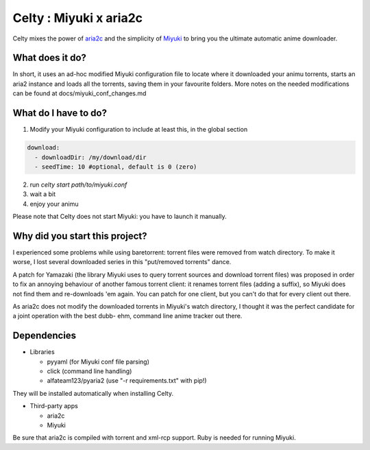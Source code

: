 Celty : Miyuki x aria2c
=======================

Celty mixes the power of `aria2c <http://aria2.sourceforge.net/>`_ and the simplicity of `Miyuki <http://github.com/RoxasShadow/Miyuki>`_ to bring you the ultimate automatic anime downloader.

What does it do?
----------------

.. image:: https://cdn.mediacru.sh/q/qvBAHdEvhkXK.png

In short, it uses an ad-hoc modified Miyuki configuration file to locate where it downloaded your animu torrents, starts an aria2 instance and loads all the torrents, saving them in your favourite folders. More notes on the needed modifications can be found at docs/miyuki_conf_changes.md

What do I have to do?
---------------------

1. Modify your Miyuki configuration to include at least this, in the global section

.. code:: yaml

   download:
     - downloadDir: /my/download/dir
     - seedTime: 10 #optional, default is 0 (zero)

2. run `celty start path/to/miyuki.conf`

3. wait a bit

4. enjoy your animu

Please note that Celty does not start Miyuki: you have to launch it manually.

Why did you start this project?
-------------------------------

I experienced some problems while using baretorrent: torrent files were removed from watch directory. To make it worse, I lost several downloaded series in this "put/removed torrents" dance.

A patch for Yamazaki (the library Miyuki uses to query torrent sources and download torrent files) was proposed in order to fix an annoying behaviour of another famous torrent client: it renames torrent files (adding a suffix), so Miyuki does not find them and re-downloads 'em again.
You can patch for one client, but you can't do that for every client out there.

As aria2c does not modify the downloaded torrents in Miyuki's watch directory, I thought it was the perfect candidate for a joint operation with the best dubb- ehm, command line anime tracker out there.

Dependencies
------------

* Libraries
  
  - pyyaml (for Miyuki conf file parsing)

  - click (command line handling)

  - alfateam123/pyaria2 (use "-r requirements.txt" with pip!)

They will be installed automatically when installing Celty.

* Third-party apps
  
  - aria2c
  
  - Miyuki

Be sure that aria2c is compiled with torrent and xml-rcp support. Ruby is needed for running Miyuki.